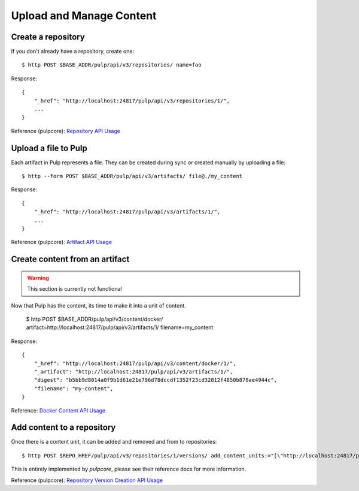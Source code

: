 Upload and Manage Content
=========================

Create a repository
-------------------

If you don't already have a repository, create one::

    $ http POST $BASE_ADDR/pulp/api/v3/repositories/ name=foo

Response::

    {
        "_href": "http://localhost:24817/pulp/api/v3/repositories/1/",
        ...
    }

Reference (pulpcore): `Repository API Usage
<https://docs.pulpproject.org/en/3.0/nightly/restapi.html#tag/repositories>`_


Upload a file to Pulp
---------------------

Each artifact in Pulp represents a file. They can be created during sync or created manually by uploading a file::

    $ http --form POST $BASE_ADDR/pulp/api/v3/artifacts/ file@./my_content

Response::

    {
        "_href": "http://localhost:24817/pulp/api/v3/artifacts/1/",
        ...
    }

Reference (pulpcore): `Artifact API Usage
<https://docs.pulpproject.org/en/3.0/nightly/restapi.html#tag/artifacts>`_

Create content from an artifact
-------------------------------

.. warning::

    This section is currently not functional

Now that Pulp has the content, its time to make it into a unit of content.

    $ http POST $BASE_ADDR/pulp/api/v3/content/docker/ artifact=http://localhost:24817/pulp/api/v3/artifacts/1/ filename=my_content

Response::

    {
        "_href": "http://localhost:24817/pulp/api/v3/content/docker/1/",
        "_artifact": "http://localhost:24817/pulp/api/v3/artifacts/1/",
        "digest": "b5bb9d8014a0f9b1d61e21e796d78dccdf1352f23cd32812f4850b878ae4944c",
        "filename": "my-content",
    }

Reference: `Docker Content API Usage <../restapi.html#tag/content>`_

Add content to a repository
---------------------------

Once there is a content unit, it can be added and removed and from to repositories::

$ http POST $REPO_HREF/pulp/api/v3/repositories/1/versions/ add_content_units:="[\"http://localhost:24817/pulp/api/v3/content/docker/1/\"]"

This is entirely implemented by `pulpcore`, please see their reference docs for more information.

Reference (pulpcore): `Repository Version Creation API Usage
<https://docs.pulpproject.org/en/3.0/nightly/restapi.html#operation/repositories_versions_create>`_

